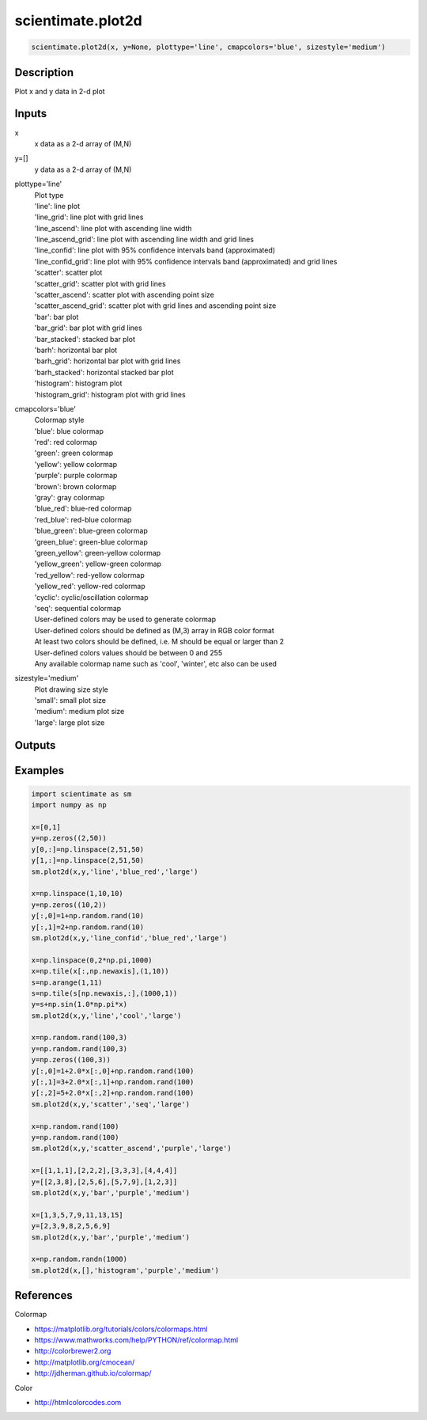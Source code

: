 .. ++++++++++++++++++++++++++++++++YA LATIF++++++++++++++++++++++++++++++++++
.. +                                                                        +
.. + ScientiMate                                                            +
.. + Earth-Science Data Analysis Library                                    +
.. +                                                                        +
.. + Developed by: Arash Karimpour                                          +
.. + Contact     : www.arashkarimpour.com                                   +
.. + Developed/Updated (yyyy-mm-dd): 2019-02-01                             +
.. +                                                                        +
.. ++++++++++++++++++++++++++++++++++++++++++++++++++++++++++++++++++++++++++

scientimate.plot2d
==================

.. code:: python

    scientimate.plot2d(x, y=None, plottype='line', cmapcolors='blue', sizestyle='medium')

Description
-----------

Plot x and y data in 2-d plot

Inputs
------

x
    | x data as a 2-d array of (M,N)
y=[]
                            | y data as a 2-d array of (M,N)
plottype='line'
    | Plot type
    | 'line': line plot
    | 'line_grid': line plot with grid lines
    | 'line_ascend': line plot with ascending line width
    | 'line_ascend_grid': line plot with ascending line width and grid lines
    | 'line_confid': line plot with 95% confidence intervals band (approximated)
    | 'line_confid_grid': line plot with 95% confidence intervals band (approximated) and grid lines
    | 'scatter': scatter plot
    | 'scatter_grid': scatter plot with grid lines
    | 'scatter_ascend': scatter plot with ascending point size
    | 'scatter_ascend_grid': scatter plot with grid lines and ascending point size
    | 'bar': bar plot
    | 'bar_grid': bar plot with grid lines
    | 'bar_stacked': stacked bar plot
    | 'barh': horizontal bar plot
    | 'barh_grid': horizontal bar plot with grid lines
    | 'barh_stacked': horizontal stacked bar plot
    | 'histogram': histogram plot
    | 'histogram_grid': histogram plot with grid lines
cmapcolors='blue'
    | Colormap style
    | 'blue': blue colormap
    | 'red': red colormap
    | 'green': green colormap
    | 'yellow': yellow colormap
    | 'purple': purple colormap
    | 'brown': brown colormap
    | 'gray': gray colormap
    | 'blue_red': blue-red colormap
    | 'red_blue': red-blue colormap
    | 'blue_green': blue-green colormap
    | 'green_blue': green-blue colormap
    | 'green_yellow': green-yellow colormap
    | 'yellow_green': yellow-green colormap
    | 'red_yellow': red-yellow colormap
    | 'yellow_red': yellow-red colormap
    | 'cyclic': cyclic/oscillation colormap 
    | 'seq': sequential colormap
    | User-defined colors may be used to generate colormap
    | User-defined colors should be defined as (M,3) array in RGB color format
    | At least two colors should be defined, i.e. M should be equal or larger than 2
    | User-defined colors values should be between 0 and 255
    | Any available colormap name such as 'cool', 'winter', etc also can be used
sizestyle='medium'
    | Plot drawing size style
    | 'small': small plot size
    | 'medium': medium plot size
    | 'large': large plot size

Outputs
-------


Examples
--------

.. code:: python

    import scientimate as sm
    import numpy as np

    x=[0,1]
    y=np.zeros((2,50))
    y[0,:]=np.linspace(2,51,50)
    y[1,:]=np.linspace(2,51,50)
    sm.plot2d(x,y,'line','blue_red','large')

    x=np.linspace(1,10,10)
    y=np.zeros((10,2))
    y[:,0]=1+np.random.rand(10)
    y[:,1]=2+np.random.rand(10)
    sm.plot2d(x,y,'line_confid','blue_red','large')

    x=np.linspace(0,2*np.pi,1000)
    x=np.tile(x[:,np.newaxis],(1,10))
    s=np.arange(1,11)
    s=np.tile(s[np.newaxis,:],(1000,1))
    y=s+np.sin(1.0*np.pi*x)
    sm.plot2d(x,y,'line','cool','large')

    x=np.random.rand(100,3)
    y=np.random.rand(100,3)
    y=np.zeros((100,3))
    y[:,0]=1+2.0*x[:,0]+np.random.rand(100)
    y[:,1]=3+2.0*x[:,1]+np.random.rand(100)
    y[:,2]=5+2.0*x[:,2]+np.random.rand(100)
    sm.plot2d(x,y,'scatter','seq','large')

    x=np.random.rand(100)
    y=np.random.rand(100)
    sm.plot2d(x,y,'scatter_ascend','purple','large')

    x=[[1,1,1],[2,2,2],[3,3,3],[4,4,4]]
    y=[[2,3,8],[2,5,6],[5,7,9],[1,2,3]]
    sm.plot2d(x,y,'bar','purple','medium')

    x=[1,3,5,7,9,11,13,15]
    y=[2,3,9,8,2,5,6,9]
    sm.plot2d(x,y,'bar','purple','medium')

    x=np.random.randn(1000)
    sm.plot2d(x,[],'histogram','purple','medium')

References
----------

Colormap

* https://matplotlib.org/tutorials/colors/colormaps.html
* https://www.mathworks.com/help/PYTHON/ref/colormap.html
* http://colorbrewer2.org
* http://matplotlib.org/cmocean/
* http://jdherman.github.io/colormap/

Color

* http://htmlcolorcodes.com

.. License & Disclaimer
.. --------------------
..
.. Copyright (c) 2020 Arash Karimpour
..
.. http://www.arashkarimpour.com
..
.. THE SOFTWARE IS PROVIDED "AS IS", WITHOUT WARRANTY OF ANY KIND, EXPRESS OR
.. IMPLIED, INCLUDING BUT NOT LIMITED TO THE WARRANTIES OF MERCHANTABILITY,
.. FITNESS FOR A PARTICULAR PURPOSE AND NONINFRINGEMENT. IN NO EVENT SHALL THE
.. AUTHORS OR COPYRIGHT HOLDERS BE LIABLE FOR ANY CLAIM, DAMAGES OR OTHER
.. LIABILITY, WHETHER IN AN ACTION OF CONTRACT, TORT OR OTHERWISE, ARISING FROM,
.. OUT OF OR IN CONNECTION WITH THE SOFTWARE OR THE USE OR OTHER DEALINGS IN THE
.. SOFTWARE.
